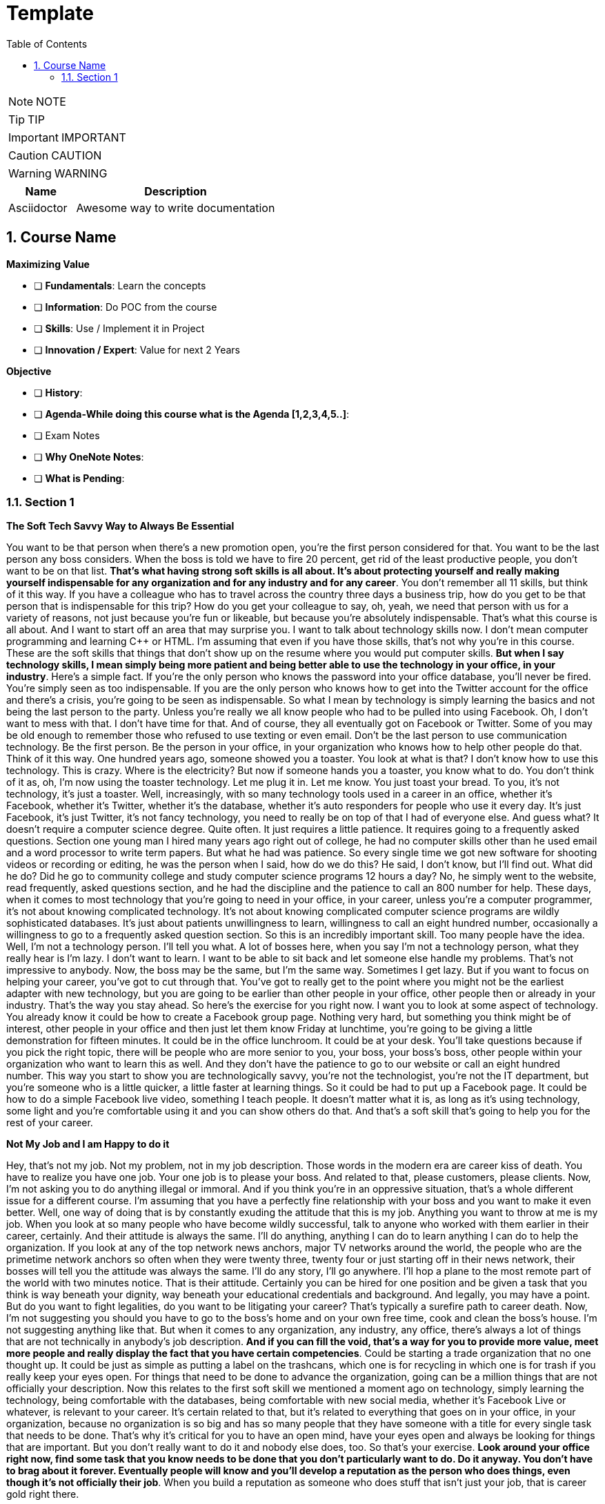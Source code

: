 = Template
:toc: left
:toclevels: 5
:sectnums:
:sectnumlevels: 5

NOTE: NOTE

TIP: TIP

IMPORTANT: IMPORTANT

CAUTION: CAUTION

WARNING: WARNING

[cols="1,3"]
|===
| Name | Description

| Asciidoctor
| Awesome way to write documentation

|===

== Course Name

*Maximizing Value*

* [ ] *Fundamentals*: Learn the concepts
* [ ] *Information*: Do POC from the course
* [ ] *Skills*: Use / Implement it in Project
* [ ] *Innovation / Expert*: Value for next 2 Years


*Objective*

* [ ] *History*:
* [ ] *Agenda-While doing this course what is the Agenda [1,2,3,4,5..]*:
* [ ] Exam Notes
* [ ] *Why OneNote Notes*:
* [ ] *What is Pending*:

=== Section 1

*The Soft Tech Savvy Way to Always Be Essential*

You want to be that person when there's a new promotion open, you're the first person considered for  that.  You want to be the last person any boss considers.  When the boss is told we have to fire 20 percent, get rid of the least productive people, you don't  want to be on that list. *That's what having strong soft skills is all about.  It's about protecting yourself and really making yourself indispensable for any organization and for  any industry and for any career*.  You don't remember all 11 skills, but think of it this way.  If you have a colleague who has to travel across the country three days a business trip, how do you  get to be that person that is indispensable for this trip?  How do you get your colleague to say, oh, yeah, we need that person with us for a variety of reasons,  not just because you're fun or likeable, but because you're absolutely indispensable.  That's what this course is all about.  And I want to start off an area that may surprise you.  I want to talk about technology skills now.  I don't mean computer programming and learning C++ or HTML.  I'm assuming that even if you have those skills, that's not why you're in this course.  These are the soft skills that things that don't show up on the resume where you would put computer  skills.  *But when I say technology skills, I mean simply being more patient and being better able to use the  technology in your office, in your industry*.  Here's a simple fact.  If you're the only person who knows the password into your office database, you'll never be fired.  You're simply seen as too indispensable.  If you are the only person who knows how to get into the Twitter account for the office and there's  a crisis, you're going to be seen as indispensable.  So what I mean by technology is simply learning the basics and not being the last person to the party.  Unless you're really we all know people who had to be pulled into using Facebook.  Oh, I don't want to mess with that.  I don't have time for that.  And of course, they all eventually got on Facebook or Twitter.  Some of you may be old enough to remember those who refused to use texting or even email.  Don't be the last person to use communication technology.  Be the first person.  Be the person in your office, in your organization who knows how to help other people do that.  Think of it this way.  One hundred years ago, someone showed you a toaster.  You look at what is that?  I don't know how to use this technology.  This is crazy.  Where is the electricity?  But now if someone hands you a toaster, you know what to do.  You don't think of it as, oh, I'm now using the toaster technology.  Let me plug it in.  Let me know.  You just toast your bread.  To you, it's not technology, it's just a toaster.  Well, increasingly, with so many technology tools used in a career in an office, whether it's Facebook,  whether it's Twitter, whether it's the database, whether it's auto responders for people who use it  every day.  It's just Facebook, it's just Twitter, it's not fancy technology, you need to really be on top of  that I had of everyone else.  And guess what?  It doesn't require a computer science degree.  Quite often.  It just requires a little patience.  It requires going to a frequently asked questions.  Section one young man I hired many years ago right out of college, he had no computer skills other  than he used email and a word processor to write term papers.  But what he had was patience.  So every single time we got new software for shooting videos or recording or editing, he was the person  when I said, how do we do this?  He said, I don't know, but I'll find out.  What did he do?  Did he go to community college and study computer science programs 12 hours a day?  No, he simply went to the website, read frequently, asked questions section, and he had the discipline  and the patience to call an 800 number for help.  These days, when it comes to most technology that you're going to need in your office, in your career,  unless you're a computer programmer, it's not about knowing complicated technology.  It's not about knowing complicated computer science programs are wildly sophisticated databases.  It's just about patients unwillingness to learn, willingness to call an eight hundred number, occasionally  a willingness to go to a frequently asked question section.  So this is an incredibly important skill.  Too many people have the idea.  Well, I'm not a technology person.  I'll tell you what.  A lot of bosses here, when you say I'm not a technology person, what they really hear is I'm lazy.  I don't want to learn.  I want to be able to sit back and let someone else handle my problems.  That's not impressive to anybody.  Now, the boss may be the same, but I'm the same way.  Sometimes I get lazy.  But if you want to focus on helping your career, you've got to cut through that.  You've got to really get to the point where you might not be the earliest adapter with new technology,  but you are going to be earlier than other people in your office, other people then or already in your  industry.  That's the way you stay ahead.  So here's the exercise for you right now.  I want you to look at some aspect of technology.  You already know it could be how to create a Facebook group page.  Nothing very hard, but something you think might be of interest, other people in your office and then  just let them know Friday at lunchtime, you're going to be giving a little demonstration for fifteen  minutes.  It could be in the office lunchroom.  It could be at your desk.  You'll take questions because if you pick the right topic, there will be people who are more senior  to you, your boss, your boss's boss, other people within your organization who want to learn this  as well.  And they don't have the patience to go to our website or call an eight hundred number.  This way you start to show you are technologically savvy, you're not the technologist, you're not  the IT department, but you're someone who is a little quicker, a little faster at learning things.  So it could be had to put up a Facebook page.  It could be how to do a simple Facebook live video, something I teach people.  It doesn't matter what it is, as long as it's using technology, some light and you're comfortable  using it and you can show others do that.  And that's a soft skill that's going to help you for the rest of your career.

*Not My Job and I am Happy to do it*

Hey, that's not my job.  Not my problem, not in my job description.  Those words in the modern era are career kiss of death.  You have to realize you have one job.  Your one job is to please your boss.  And related to that, please customers, please clients.  Now, I'm not asking you to do anything illegal or immoral.  And if you think you're in an oppressive situation, that's a whole different issue for a different  course.  I'm assuming that you have a perfectly fine relationship with your boss and you want to make it even  better.  Well, one way of doing that is by constantly exuding the attitude that this is my job.  Anything you want to throw at me is my job.  When you look at so many people who have become wildly successful, talk to anyone who worked with them  earlier in their career, certainly.  And their attitude is always the same.  I'll do anything, anything I can do to learn anything I can do to help the organization.  If you look at any of the top network news anchors, major TV networks around the world, the people  who are the primetime network anchors so often when they were twenty three, twenty four or just starting  off in their news network, their bosses will tell you the attitude was always the same.  I'll do any story, I'll go anywhere.  I'll hop a plane to the most remote part of the world with two minutes notice.  That is their attitude.  Certainly you can be hired for one position and be given a task that you think is way beneath your dignity,  way beneath your educational credentials and background.  And legally, you may have a point.  But do you want to fight legalities, do you want to be litigating your career?  That's typically a surefire path to career death.  Now, I'm not suggesting you should you have to go to the boss's home and on your own free time, cook  and clean the boss's house.  I'm not suggesting anything like that.  But when it comes to any organization, any industry, any office, there's always a lot of things that  are not technically in anybody's job description.  *And if you can fill the void, that's a way for you to provide more value, meet more people and really  display the fact that you have certain competencies*.  Could be starting a trade organization that no one thought up.  It could be just as simple as putting a label on the trashcans, which one is for recycling in which  one is for trash if you really keep your eyes open.  For things that need to be done to advance the organization, going can be a million things that are  not officially your description.  Now this relates to the first soft skill we mentioned a moment ago on technology, simply learning the  technology, being comfortable with the databases, being comfortable with new social media, whether  it's Facebook Live or whatever, is relevant to your career.  It's certain related to that, but it's related to everything that goes on in your office, in your  organization, because no organization is so big and has so many people that they have someone with  a title for every single task that needs to be done.  That's why it's critical for you to have an open mind, have your eyes open and always be looking for  things that are important.  But you don't really want to do it and nobody else does, too.  So that's your exercise.  *Look around your office right now, find some task that you know needs to be done that you don't particularly  want to do.  Do it anyway.  You don't have to brag about it forever.  Eventually people will know and you'll develop a reputation as the person who does things, even though  it's not officially their job*.  When you build a reputation as someone who does stuff that isn't just your job, that is career gold  right there.

*Update for Pandemic Times - Soft Skill of Being Able to Work from Home*